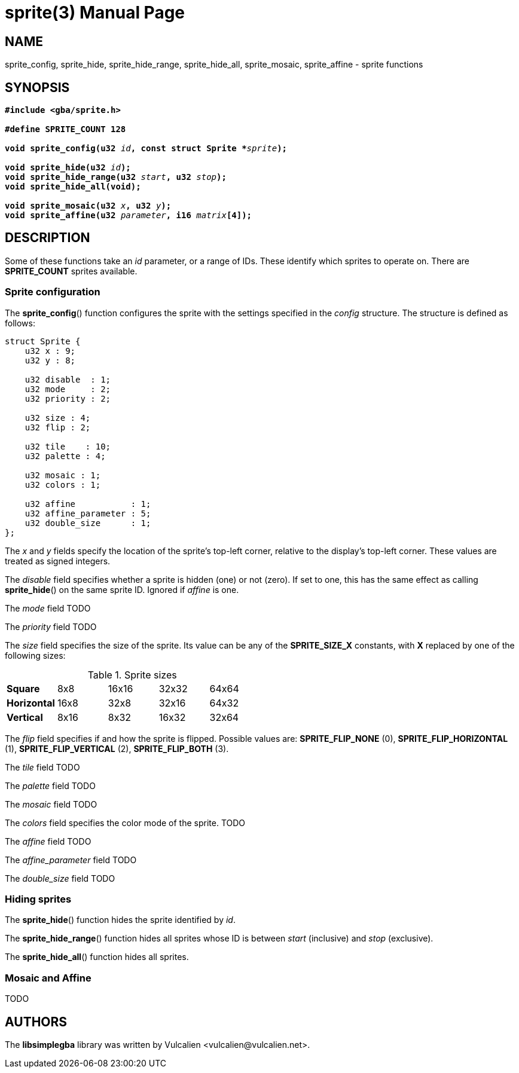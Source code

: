 = sprite(3)
:doctype: manpage
:manmanual: Manual for libsimplegba
:mansource: libsimplegba
:revdate: 2024-10-30
:docdate: {revdate}

== NAME
sprite_config, sprite_hide, sprite_hide_range, sprite_hide_all,
sprite_mosaic, sprite_affine - sprite functions

== SYNOPSIS
[verse]
____
*#include <gba/sprite.h>*

*#define SPRITE_COUNT 128*

**void sprite_config(u32 **__id__**, const struct Sprite +++*+++**__sprite__**);**

**void sprite_hide(u32 **__id__**);**
**void sprite_hide_range(u32 **__start__**, u32 **__stop__**);**
*void sprite_hide_all(void);*

**void sprite_mosaic(u32 **__x__**, u32 **__y__**);**
**void sprite_affine(u32 **__parameter__**, i16 **__matrix__**[4]);**
____

== DESCRIPTION
Some of these functions take an _id_ parameter, or a range of IDs. These
identify which sprites to operate on. There are *SPRITE_COUNT* sprites
available.

=== Sprite configuration
The *sprite_config*() function configures the sprite with the settings
specified in the _config_ structure. The structure is defined as
follows:

[source,c]
----
struct Sprite {
    u32 x : 9;
    u32 y : 8;

    u32 disable  : 1;
    u32 mode     : 2;
    u32 priority : 2;

    u32 size : 4;
    u32 flip : 2;

    u32 tile    : 10;
    u32 palette : 4;

    u32 mosaic : 1;
    u32 colors : 1;

    u32 affine           : 1;
    u32 affine_parameter : 5;
    u32 double_size      : 1;
};
----

The _x_ and _y_ fields specify the location of the sprite's top-left
corner, relative to the display's top-left corner. These values are
treated as signed integers.

The _disable_ field specifies whether a sprite is hidden (one) or not
(zero). If set to one, this has the same effect as calling
*sprite_hide*() on the same sprite ID. Ignored if _affine_ is one.

The _mode_ field TODO

The _priority_ field TODO

The _size_ field specifies the size of the sprite. Its value can be any
of the *SPRITE_SIZE_X* constants, with *X* replaced by one of the
following sizes:

.Sprite sizes
[cols="1,1,1,1,1"]
|===

|*Square*     |8x8  |16x16 |32x32 |64x64
|*Horizontal* |16x8 |32x8  |32x16 |64x32
|*Vertical*   |8x16 |8x32  |16x32 |32x64
|===

The _flip_ field specifies if and how the sprite is flipped. Possible
values are: *SPRITE_FLIP_NONE* (0), *SPRITE_FLIP_HORIZONTAL* (1),
*SPRITE_FLIP_VERTICAL* (2), *SPRITE_FLIP_BOTH* (3).

The _tile_ field TODO

The _palette_ field TODO

The _mosaic_ field TODO

The _colors_ field specifies the color mode of the sprite. TODO

The _affine_ field TODO

The __affine_parameter__ field TODO

The __double_size__ field TODO

=== Hiding sprites
The *sprite_hide*() function hides the sprite identified by _id_.

The *sprite_hide_range*() function hides all sprites whose ID is between
_start_ (inclusive) and _stop_ (exclusive).

The *sprite_hide_all*() function hides all sprites.

=== Mosaic and Affine
TODO

== AUTHORS
The *libsimplegba* library was written by Vulcalien
<\vulcalien@vulcalien.net>.
